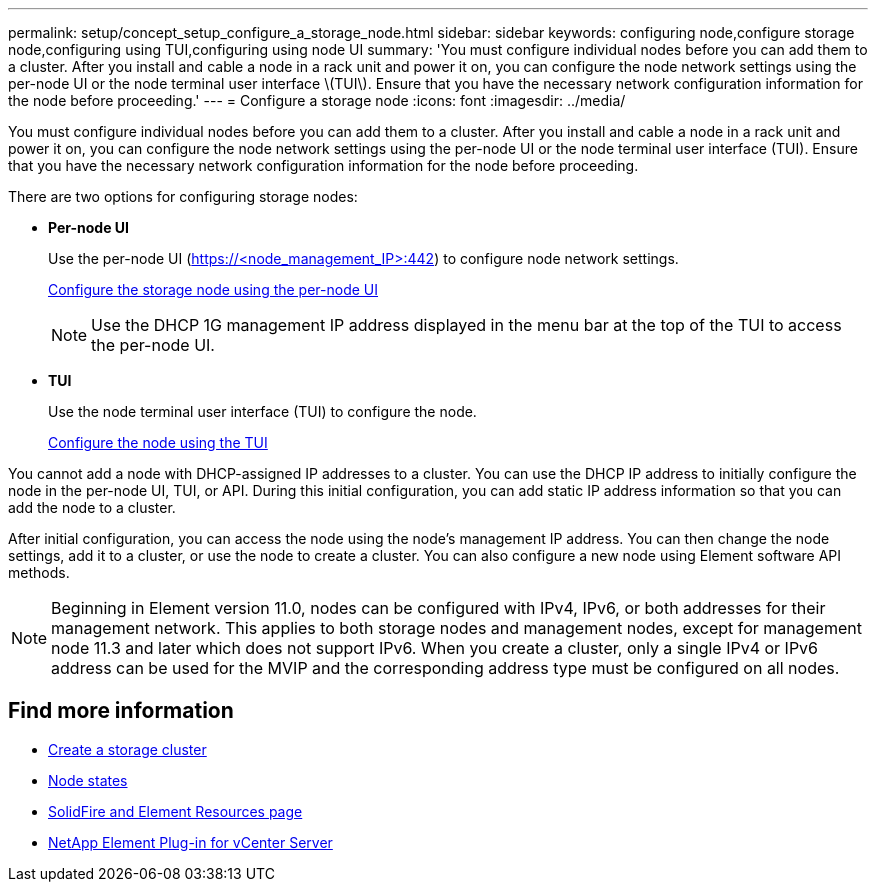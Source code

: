 ---
permalink: setup/concept_setup_configure_a_storage_node.html
sidebar: sidebar
keywords: configuring node,configure storage node,configuring using TUI,configuring using node UI
summary: 'You must configure individual nodes before you can add them to a cluster. After you install and cable a node in a rack unit and power it on, you can configure the node network settings using the per-node UI or the node terminal user interface \(TUI\). Ensure that you have the necessary network configuration information for the node before proceeding.'
---
= Configure a storage node
:icons: font
:imagesdir: ../media/

[.lead]
You must configure individual nodes before you can add them to a cluster. After you install and cable a node in a rack unit and power it on, you can configure the node network settings using the per-node UI or the node terminal user interface (TUI). Ensure that you have the necessary network configuration information for the node before proceeding.

There are two options for configuring storage nodes:

* *Per-node UI*
+
Use the per-node UI (https://<node_management_IP>:442) to configure node network settings.
+
link:setup/task_configure_the_node_using_the_node_ui.adoc[Configure the storage node using the per-node UI]

+
NOTE: Use the DHCP 1G management IP address displayed in the menu bar at the top of the TUI to access the per-node UI.

* *TUI*
+
Use the node terminal user interface (TUI) to configure the node.

+
link:setup/task_configure_the_node_using_the_tui.adoc[Configure the node using the TUI]

You cannot add a node with DHCP-assigned IP addresses to a cluster. You can use the DHCP IP address to initially configure the node in the per-node UI, TUI, or API. During this initial configuration, you can add static IP address information so that you can add the node to a cluster.

After initial configuration, you can access the node using the node's management IP address. You can then change the node settings, add it to a cluster, or use the node to create a cluster. You can also configure a new node using Element software API methods.

NOTE: Beginning in Element version 11.0, nodes can be configured with IPv4, IPv6, or both addresses for their management network. This applies to both storage nodes and management nodes, except for management node 11.3 and later which does not support IPv6. When you create a cluster, only a single IPv4 or IPv6 address can be used for the MVIP and the corresponding address type must be configured on all nodes.

== Find more information

* link:task_setup_create_a_storage_cluster.adoc[Create a storage cluster]
* link:reference_system_manage_nodes_node_states.adoc[Node states]
* https://www.netapp.com/data-storage/solidfire/documentation[SolidFire and Element Resources page^]
* https://docs.netapp.com/us-en/vcp/index.html[NetApp Element Plug-in for vCenter Server^]
